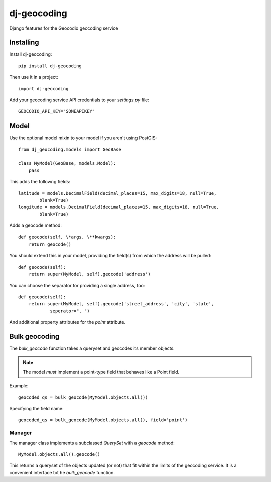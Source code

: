 ============
dj-geocoding
============

.. image:: https://travis-ci.org/bennylope/dj-geocoding.svg?branch=master
    :target: https://travis-ci.org/bennylope/dj-geocoding

Django features for the Geocodio geocoding service

Installing
==========

Install dj-geocoding::

    pip install dj-geocoding

Then use it in a project::

    import dj-geocoding

Add your geocoding service API credentials to your `settings.py` file::

    GEOCODIO_API_KEY="SOMEAPIKEY"

Model
=====

Use the optional model mixin to your model if you aren't using PostGIS::

    from dj_geocoding.models import GeoBase

    class MyModel(GeoBase, models.Model):
        pass

This adds the followng fields::

    latitude = models.DecimalField(decimal_places=15, max_digits=18, null=True,
            blank=True)
    longitude = models.DecimalField(decimal_places=15, max_digits=18, null=True,
            blank=True)

Adds a geocode method::

    def geocode(self, \*args, \**kwargs):
        return geocode()

You should extend this in your model, providing the field(s) from which the
address will be pulled::

    def geocode(self):
        return super(MyModel, self).geocode('address')

You can choose the separator for providing a single address, too::

    def geocode(self):
        return super(MyModel, self).geocode('street_address', 'city', 'state',
                seperator=", ")

And additional property attributes for the `point` attribute.

Bulk geocoding
==============

The `bulk_geocode` function takes a queryset and geocodes its member objects.

.. note::

    The model *must* implement a point-type field that behaves like a
    Point field.

Example::

    geocoded_qs = bulk_geocode(MyModel.objects.all())

Specifying the field name::

    geocoded_qs = bulk_geocode(MyModel.objects.all(), field='point')

Manager
-------

The manager class implements a subclassed `QuerySet` with a `geocode` method::

    MyModel.objects.all().geocode()

This returns a queryset of the objects updated (or not) that fit within the
limits of the geocoding service. It is a convenient interface tot he
`bulk_geocode` function.
